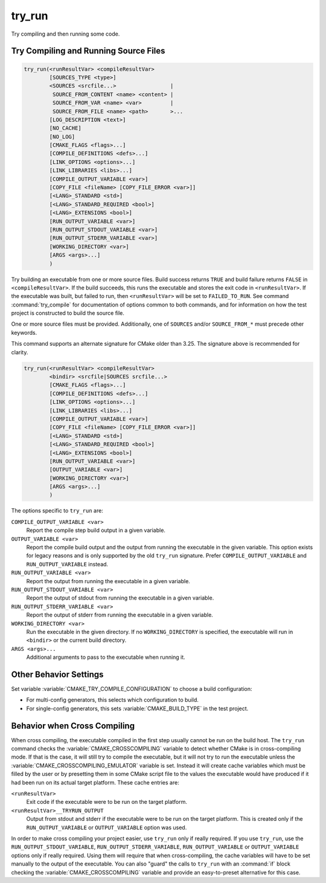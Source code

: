 try_run
-------

.. only:: html

   .. contents::

Try compiling and then running some code.

Try Compiling and Running Source Files
^^^^^^^^^^^^^^^^^^^^^^^^^^^^^^^^^^^^^^

.. code-block:: cmake

  try_run(<runResultVar> <compileResultVar>
          [SOURCES_TYPE <type>]
          <SOURCES <srcfile...>                 |
           SOURCE_FROM_CONTENT <name> <content> |
           SOURCE_FROM_VAR <name> <var>         |
           SOURCE_FROM_FILE <name> <path>       >...
          [LOG_DESCRIPTION <text>]
          [NO_CACHE]
          [NO_LOG]
          [CMAKE_FLAGS <flags>...]
          [COMPILE_DEFINITIONS <defs>...]
          [LINK_OPTIONS <options>...]
          [LINK_LIBRARIES <libs>...]
          [COMPILE_OUTPUT_VARIABLE <var>]
          [COPY_FILE <fileName> [COPY_FILE_ERROR <var>]]
          [<LANG>_STANDARD <std>]
          [<LANG>_STANDARD_REQUIRED <bool>]
          [<LANG>_EXTENSIONS <bool>]
          [RUN_OUTPUT_VARIABLE <var>]
          [RUN_OUTPUT_STDOUT_VARIABLE <var>]
          [RUN_OUTPUT_STDERR_VARIABLE <var>]
          [WORKING_DIRECTORY <var>]
          [ARGS <args>...]
          )

.. versionadded:: 3.25

Try building an executable from one or more source files.  Build success
returns ``TRUE`` and build failure returns ``FALSE`` in ``<compileResultVar>``.
If the build succeeds, this runs the executable and stores the exit code in
``<runResultVar>``.  If the executable was built, but failed to run, then
``<runResultVar>`` will be set to ``FAILED_TO_RUN``.  See command
:command:`try_compile` for documentation of options common to both commands,
and for information on how the test project is constructed to build the source
file.

One or more source files must be provided. Additionally, one of ``SOURCES``
and/or ``SOURCE_FROM_*`` must precede other keywords.

.. versionadded:: 3.26
  This command records a
  :ref:`configure-log try_run event <try_run configure-log event>`
  if the ``NO_LOG`` option is not specified.

This command supports an alternate signature for CMake older than 3.25.
The signature above is recommended for clarity.

.. code-block:: cmake

  try_run(<runResultVar> <compileResultVar>
          <bindir> <srcfile|SOURCES srcfile...>
          [CMAKE_FLAGS <flags>...]
          [COMPILE_DEFINITIONS <defs>...]
          [LINK_OPTIONS <options>...]
          [LINK_LIBRARIES <libs>...]
          [COMPILE_OUTPUT_VARIABLE <var>]
          [COPY_FILE <fileName> [COPY_FILE_ERROR <var>]]
          [<LANG>_STANDARD <std>]
          [<LANG>_STANDARD_REQUIRED <bool>]
          [<LANG>_EXTENSIONS <bool>]
          [RUN_OUTPUT_VARIABLE <var>]
          [OUTPUT_VARIABLE <var>]
          [WORKING_DIRECTORY <var>]
          [ARGS <args>...]
          )

The options specific to ``try_run`` are:

``COMPILE_OUTPUT_VARIABLE <var>``
  Report the compile step build output in a given variable.

``OUTPUT_VARIABLE <var>``
  Report the compile build output and the output from running the executable
  in the given variable.  This option exists for legacy reasons and is only
  supported by the old ``try_run`` signature.
  Prefer ``COMPILE_OUTPUT_VARIABLE`` and ``RUN_OUTPUT_VARIABLE`` instead.

``RUN_OUTPUT_VARIABLE <var>``
  Report the output from running the executable in a given variable.

``RUN_OUTPUT_STDOUT_VARIABLE <var>``
  .. versionadded:: 3.25

  Report the output of stdout from running the executable in a given variable.

``RUN_OUTPUT_STDERR_VARIABLE <var>``
  .. versionadded:: 3.25

  Report the output of stderr from running the executable in a given variable.

``WORKING_DIRECTORY <var>``
  .. versionadded:: 3.20

  Run the executable in the given directory. If no ``WORKING_DIRECTORY`` is
  specified, the executable will run in ``<bindir>`` or the current build
  directory.

``ARGS <args>...``
  Additional arguments to pass to the executable when running it.

Other Behavior Settings
^^^^^^^^^^^^^^^^^^^^^^^

Set variable :variable:`CMAKE_TRY_COMPILE_CONFIGURATION` to choose a build
configuration:

* For multi-config generators, this selects which configuration to build.

* For single-config generators, this sets :variable:`CMAKE_BUILD_TYPE` in
  the test project.

Behavior when Cross Compiling
^^^^^^^^^^^^^^^^^^^^^^^^^^^^^

.. versionadded:: 3.3
  Use ``CMAKE_CROSSCOMPILING_EMULATOR`` when running cross-compiled binaries.

When cross compiling, the executable compiled in the first step
usually cannot be run on the build host.  The ``try_run`` command checks
the :variable:`CMAKE_CROSSCOMPILING` variable to detect whether CMake is in
cross-compiling mode.  If that is the case, it will still try to compile
the executable, but it will not try to run the executable unless the
:variable:`CMAKE_CROSSCOMPILING_EMULATOR` variable is set.  Instead it
will create cache variables which must be filled by the user or by
presetting them in some CMake script file to the values the executable
would have produced if it had been run on its actual target platform.
These cache entries are:

``<runResultVar>``
  Exit code if the executable were to be run on the target platform.

``<runResultVar>__TRYRUN_OUTPUT``
  Output from stdout and stderr if the executable were to be run on
  the target platform.  This is created only if the
  ``RUN_OUTPUT_VARIABLE`` or ``OUTPUT_VARIABLE`` option was used.

In order to make cross compiling your project easier, use ``try_run``
only if really required.  If you use ``try_run``, use the
``RUN_OUTPUT_STDOUT_VARIABLE``, ``RUN_OUTPUT_STDERR_VARIABLE``,
``RUN_OUTPUT_VARIABLE`` or ``OUTPUT_VARIABLE`` options only if really
required.  Using them will require that when cross-compiling, the cache
variables will have to be set manually to the output of the executable.
You can also "guard" the calls to ``try_run`` with an :command:`if`
block checking the :variable:`CMAKE_CROSSCOMPILING` variable and
provide an easy-to-preset alternative for this case.

